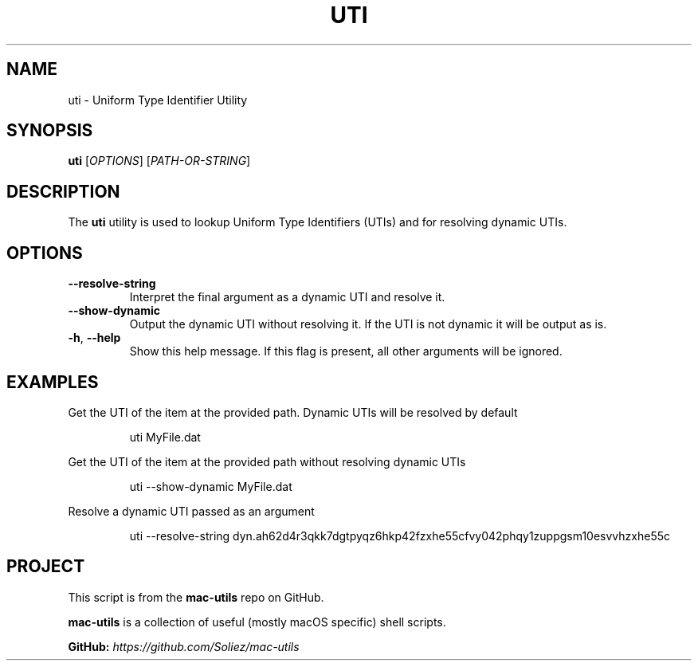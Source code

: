.TH UTI 1 "Mac-Utils Repository Docs"
.SH NAME
uti - Uniform Type Identifier Utility
.SH SYNOPSIS
.B uti
[\fIOPTIONS\fR] [\fIPATH-OR-STRING\fR]
.SH DESCRIPTION
The \fButi\fR utility is used to lookup Uniform Type Identifiers (UTIs) and for resolving dynamic UTIs.
.SH OPTIONS
.TP
.BR \-\-resolve\-string
Interpret the final argument as a dynamic UTI and resolve it.
.TP
.BR \-\-show\-dynamic
Output the dynamic UTI without resolving it. If the UTI is not dynamic it will be output as is.
.TP
.BR \-h ", " \-\-help
Show this help message. If this flag is present, all other arguments will be ignored.
.SH EXAMPLES
Get the UTI of the item at the provided path. Dynamic UTIs will be resolved by default

.RS
.nf
uti MyFile.dat
.fi
.RE

Get the UTI of the item at the provided path without resolving dynamic UTIs
.RS
.nf

uti --show-dynamic MyFile.dat
.fi
.RE

Resolve a dynamic UTI passed as an argument
.RS
.nf

uti --resolve-string dyn.ah62d4r3qkk7dgtpyqz6hkp42fzxhe55cfvy042phqy1zuppgsm10esvvhzxhe55c
.if
.RE
.SH PROJECT
.PP
This script is from the \fBmac-utils\fR repo on GitHub.
.PP
\fBmac-utils\fR is a collection of useful (mostly macOS specific) shell scripts.

\fBGitHub:\fR \fIhttps://github.com/Soliez/mac-utils\fR
